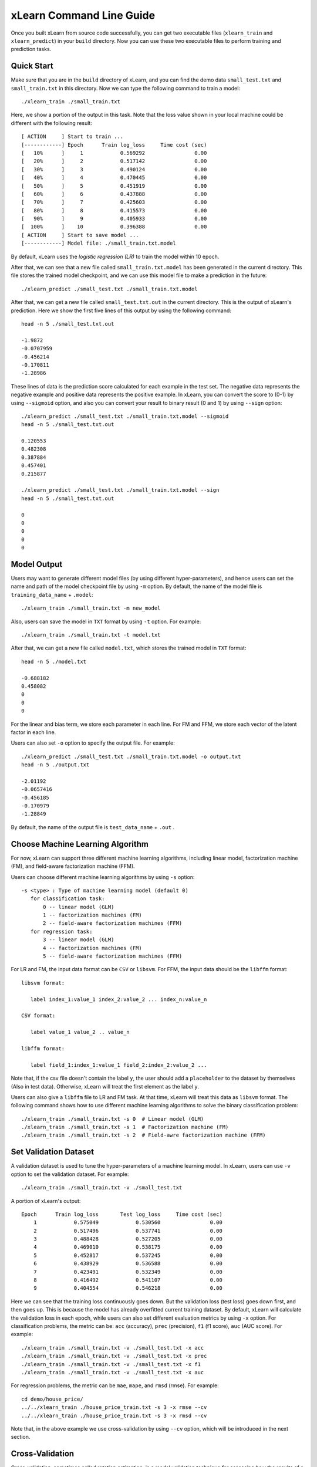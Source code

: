 xLearn Command Line Guide
===============================

Once you built xLearn from source code successfully, you can get two executable files 
(``xlearn_train`` and ``xlearn_predict``) in your ``build`` directory. Now you can use these 
two executable files to perform training and prediction tasks.

Quick Start
----------------------------------------

Make sure that you are in the ``build`` directory of xLearn, and you can find the demo data ``small_test.txt`` and ``small_train.txt`` in this directory. Now we can type the following command to train a model: ::

    ./xlearn_train ./small_train.txt

Here, we show a portion of the output in this task. Note that the loss value shown in your local machine could be different with the following result: ::

  [ ACTION     ] Start to train ...
  [------------] Epoch      Train log_loss     Time cost (sec)
  [   10%      ]     1            0.569292                0.00
  [   20%      ]     2            0.517142                0.00
  [   30%      ]     3            0.490124                0.00
  [   40%      ]     4            0.470445                0.00
  [   50%      ]     5            0.451919                0.00
  [   60%      ]     6            0.437888                0.00
  [   70%      ]     7            0.425603                0.00
  [   80%      ]     8            0.415573                0.00
  [   90%      ]     9            0.405933                0.00
  [  100%      ]    10            0.396388                0.00
  [ ACTION     ] Start to save model ...
  [------------] Model file: ./small_train.txt.model

By default, xLearn uses the *logistic regression (LR)* to train the model within 10 epoch.

After that, we can see that a new file called ``small_train.txt.model`` has been generated in the current directory. This file stores the trained model checkpoint, and we can use this model file to make a prediction in the future: ::

    ./xlearn_predict ./small_test.txt ./small_train.txt.model

After that, we can get a new file called ``small_test.txt.out`` in the current directory. This is the output of xLearn's prediction. Here we show the first five lines of this output by using the following command: ::
    
    head -n 5 ./small_test.txt.out

    -1.9872
    -0.0707959
    -0.456214
    -0.170811
    -1.28986

These lines of data is the prediction score calculated for each example in the test set. The negative data represents the negative example and positive data represents the positive example. In xLearn, you can convert the score to (0-1) by using ``--sigmoid`` option, and also you can convert your result to binary result (0 and 1) by using ``--sign`` option: ::

    ./xlearn_predict ./small_test.txt ./small_train.txt.model --sigmoid
    head -n 5 ./small_test.txt.out

    0.120553
    0.482308
    0.387884
    0.457401
    0.215877

    ./xlearn_predict ./small_test.txt ./small_train.txt.model --sign
    head -n 5 ./small_test.txt.out

    0
    0
    0
    0
    0

Model Output
----------------------------------------

Users may want to generate different model files (by using different hyper-parameters), and hence users can set the name and path of the model checkpoint file by using ``-m`` option. By default, the name of the model 
file is ``training_data_name`` + ``.model``: ::

  ./xlearn_train ./small_train.txt -m new_model

Also, users can save the model in ``TXT`` format by using ``-t`` option. For example: ::

  ./xlearn_train ./small_train.txt -t model.txt

After that, we can get a new file called ``model.txt``, which stores the trained model in ``TXT`` format: ::

  head -n 5 ./model.txt

  -0.688182
  0.458082
  0
  0
  0

For the linear and bias term, we store each parameter in each line. For FM and FFM, we store each 
vector of the latent factor in each line.

Users can also set ``-o`` option to specify the output file. For example: ::

  ./xlearn_predict ./small_test.txt ./small_train.txt.model -o output.txt  
  head -n 5 ./output.txt

  -2.01192
  -0.0657416
  -0.456185
  -0.170979
  -1.28849

By default, the name of the output file is ``test_data_name`` + ``.out`` .

Choose Machine Learning Algorithm
----------------------------------------

For now, xLearn can support three different machine learning algorithms, including linear model, 
factorization machine (FM), and field-aware factorization machine (FFM).

Users can choose different machine learning algorithms by using ``-s`` option: ::

  -s <type> : Type of machine learning model (default 0)
     for classification task:
         0 -- linear model (GLM)
         1 -- factorization machines (FM)
         2 -- field-aware factorization machines (FFM)
     for regression task:
         3 -- linear model (GLM)
         4 -- factorization machines (FM)
         5 -- field-aware factorization machines (FFM)

For LR and FM, the input data format can be ``CSV`` or ``libsvm``. For FFM, the 
input data should be the ``libffm`` format: ::

  libsvm format:

     label index_1:value_1 index_2:value_2 ... index_n:value_n

  CSV format:

     label value_1 value_2 .. value_n

  libffm format:

     label field_1:index_1:value_1 field_2:index_2:value_2 ...

Note that, if the csv file doesn't contain the label ``y``, the user should add a 
``placeholder`` to the dataset by themselves (Also in test data). Otherwise, xLearn 
will treat the first element as the label ``y``. 

Users can also give a ``libffm`` file to LR and FM task. At that time, xLearn will 
treat this data as ``libsvm`` format. The following command shows how to use different
machine learning algorithms to solve the binary classification problem:  ::

./xlearn_train ./small_train.txt -s 0  # Linear model (GLM)
./xlearn_train ./small_train.txt -s 1  # Factorization machine (FM)
./xlearn_train ./small_train.txt -s 2  # Field-awre factorization machine (FFM)

Set Validation Dataset
----------------------------------------

A validation dataset is used to tune the hyper-parameters of a machine learning model. 
In xLearn, users can use ``-v`` option to set the validation dataset. For example: ::

    ./xlearn_train ./small_train.txt -v ./small_test.txt    

A portion of xLearn's output: ::

    Epoch      Train log_loss       Test log_loss     Time cost (sec)
        1            0.575049            0.530560                0.00
        2            0.517496            0.537741                0.00
        3            0.488428            0.527205                0.00
        4            0.469010            0.538175                0.00
        5            0.452817            0.537245                0.00
        6            0.438929            0.536588                0.00
        7            0.423491            0.532349                0.00
        8            0.416492            0.541107                0.00
        9            0.404554            0.546218                0.00

Here we can see that the training loss continuously goes down. But the validation loss (test loss) goes down 
first, and then goes up. This is because the model has already overfitted current training dataset. By default, 
xLearn will calculate the validation loss in each epoch, while users can also set different evaluation metrics by 
using ``-x`` option. For classification problems, the metric can be: ``acc`` (accuracy), ``prec`` (precision), 
``f1`` (f1 score), ``auc`` (AUC score). For example: ::

    ./xlearn_train ./small_train.txt -v ./small_test.txt -x acc
    ./xlearn_train ./small_train.txt -v ./small_test.txt -x prec
    ./xlearn_train ./small_train.txt -v ./small_test.txt -x f1
    ./xlearn_train ./small_train.txt -v ./small_test.txt -x auc

For regression problems, the metric can be ``mae``, ``mape``, and ``rmsd`` (rmse). For example: ::

    cd demo/house_price/
    ../../xlearn_train ./house_price_train.txt -s 3 -x rmse --cv
    ../../xlearn_train ./house_price_train.txt -s 3 -x rmsd --cv

Note that, in the above example we use cross-validation by using ``--cv`` option, which will be 
introduced in the next section.

Cross-Validation
----------------------------------------

Cross-validation, sometimes called rotation estimation, is a model validation technique for assessing 
how the results of a statistical analysis will generalize to an independent dataset. In xLearn, users 
can use the ``--cv`` option to use this technique. For example: ::

    ./xlearn_train ./small_train.txt --cv

On default, xLearn uses 5-folds cross validation, and users can set the number of fold by using 
``-f`` option: ::
    
    ./xlearn_train ./small_train.txt -f 3 --cv

Here we set the number of folds to ``3``. The xLearn will calculate the average validation loss at 
the end of its output message: ::

     ...
    [------------] Average log_loss: 0.549417
    [ ACTION     ] Finish Cross-Validation
    [ ACTION     ] Clear the xLearn environment ...
    [------------] Total time cost: 0.03 (sec)

Choose Optimization Method
----------------------------------------
 
In xLearn, users can choose different optimization methods by using ``-p`` option. For now, xLearn 
can support ``sgd``, ``adagrad``, and ``ftrl`` method. By default, xLearn uses the ``adagrad`` method. 
For example: ::

    ./xlearn_train ./small_train.txt -p sgd
    ./xlearn_train ./small_train.txt -p adagrad
    ./xlearn_train ./small_train.txt -p ftrl

Compared to traditional ``sgd`` method, ``adagrad`` adapts the learning rate to the parameters, performing 
larger updates for infrequent and smaller updates for frequent parameters. For this reason, it is well-suited for 
dealing with sparse data. In addition, ``sgd`` is more sensitive to the learning rate compared with ``adagrad``.

``FTRL`` (Follow-the-Regularized-Leader) is also a famous method that has been widely used in the large-scale 
sparse problem. To use FTRL, users need to tune more hyper-parameters compared with ``sgd`` and ``adagrad``. 

Hyper-parameter Tuning
----------------------------------------

In machine learning, a *hyper-parameter* is a parameter whose value is set before the learning process begins. 
By contrast, the value of other parameters is derived via training. Hyper-parameter tuning is the problem of 
choosing a set of optimal hyper-parameters for a learning algorithm.

First, the ``learning rate`` is one of the most important hyper-parameters used in machine learning. 
By default, this value is set to ``0.2`` in xLearn, and we can tune this value by using ``-r`` option: ::

    ./xlearn_train ./small_train.txt -v ./small_test.txt -r 0.1
    ./xlearn_train ./small_train.txt -v ./small_test.txt -r 0.5
    ./xlearn_train ./small_train.txt -v ./small_test.txt -r 0.01

We can also use the ``-b`` option to perform regularization. By default, xLearn uses ``L2`` regularization, and 
the *regular_lambda* has been set to ``0.00002``: ::

    ./xlearn_train ./small_train.txt -v ./small_test.txt -r 0.1 -b 0.001
    ./xlearn_train ./small_train.txt -v ./small_test.txt -r 0.1 -b 0.002
    ./xlearn_train ./small_train.txt -v ./small_test.txt -r 0.1 -b 0.01


For the ``FTRL`` method, we also need to tune another four hyper-parameters, including ``-alpha``, ``-beta``, 
``-lambda_1``, and ``-lambda_2``. For example: ::

    ./xlearn_train ./small_train.txt -p ftrl -alpha 0.002 -beta 0.8 -lambda_1 0.001 -lambda_2 1.0

For FM and FFM, users also need to set the size of *latent factor* by using ``-k`` option. By default, xLearn 
uses ``4`` for this value: ::

    ./xlearn_train ./small_train.txt -s 1 -v ./small_test.txt -k 2
    ./xlearn_train ./small_train.txt -s 1 -v ./small_test.txt -k 4
    ./xlearn_train ./small_train.txt -s 1 -v ./small_test.txt -k 5
    ./xlearn_train ./small_train.txt -s 1 -v ./small_test.txt -k 8

xLearn uses *SSE* instruction to accelerate vector operation, and hence the time cost for ``k=2`` and ``k=4`` are the same.

For FM and FFM, users can also set the hyper-parameter ``-u`` for model initialization. By default, this value is set to ``0.66``: ::

    ./xlearn_train ./small_train.txt -s 1 -v ./small_test.txt -u 0.80
    ./xlearn_train ./small_train.txt -s 1 -v ./small_test.txt -u 0.40
    ./xlearn_train ./small_train.txt -s 1 -v ./small_test.txt -u 0.10

Set Epoch Number and Early-Stopping
----------------------------------------

For machine learning tasks, one epoch consists of one full training cycle on the training set. 
In xLearn, users can set the number of epoch for training by using ``-e`` option: ::

    ./xlearn_train ./small_train.txt -e 3
    ./xlearn_train ./small_train.txt -e 5
    ./xlearn_train ./small_train.txt -e 10   

If you set the validation data, xLearn will perform early-stopping by default. For example: ::
  
    ./xlearn_train ./small_train.txt -s 2 -v ./small_test.txt -e 10

Here, we set epoch number to ``10``, but xLearn stopped at epoch ``7`` because we get the best model 
at that epoch (you may get different a stopping number on your local machine): ::

   ...
  [ ACTION     ] Early-stopping at epoch 7
  [ ACTION     ] Start to save model ...

Users can set the ``window size`` for early stopping by using ``-sw`` option: ::

    ./xlearn_train ./small_train.txt -e 10 -v ./small_test.txt -sw 3

Users can disable early-stopping by using ``--dis-es`` option: ::

    ./xlearn_train ./small_train.txt -s 2 -v ./small_test.txt -e 10 --dis-es

At this time, xLearn performed completed 10 epoch for training.

Lock-Free Learning
----------------------------------------

By default, xLearn performs *Hogwild! lock-free* learning, which takes advantages of multiple cores of modern CPU to 
accelerate training task. But lock-free training is *non-deterministic*. For example, if we run the following command 
multiple times, we may get different loss value at each epoch: ::

   ./xlearn_train ./small_train.txt 

   The 1st time: 0.396352
   The 2nd time: 0.396119
   The 3nd time: 0.396187
   ...

Users can set the number of thread for xLearn by using ``-nthread`` option: ::

   ./xlearn_train ./small_train.txt -nthread 2

If you don't set this option, xLearn uses all of the CPU cores by default.

Users can disable lock-free training by using ``--dis-lock-free``: ::

  ./xlearn_train ./small_train.txt --dis-lock-free

In thie time, our result are *determinnistic*: ::

   The 1st time: 0.396372
   The 2nd time: 0.396372
   The 3nd time: 0.396372

The disadvantage of ``--dis-lock-free`` is that it is *much slower* than lock-free training. 

Instance-wise Normalization
----------------------------------------

For FM and FFM, xLearn uses *instance-wise normalizarion* by default. In some scenes like CTR prediction, this technique is very
useful. But sometimes it hurts model performance. Users can disable instance-wise normalization by using ``--no-norm`` option: ::

  ./xlearn_train ./small_train.txt -s 1 -v ./small_test.txt --no-norm

Note that we usually use ``--no-norm`` in regression tasks.

Quiet Training
----------------------------------------

When using ``--quiet`` option, xLearn will not calculate any evaluation information during the training, and 
it will just train the model quietly: ::

  ./xlearn_train ./small_train.txt --quiet

In this way, xLearn can accelerate its training speed significantly.

xLearn can also support Python API, and we will introduce it in the next section.
